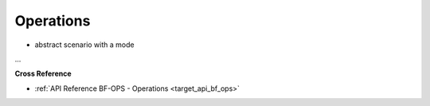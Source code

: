 .. _target_bf_ops:
Operations
==========

- abstract scenario with a mode

...


**Cross Reference**

- :ref:`API Reference BF-OPS - Operations <target_api_bf_ops>`

